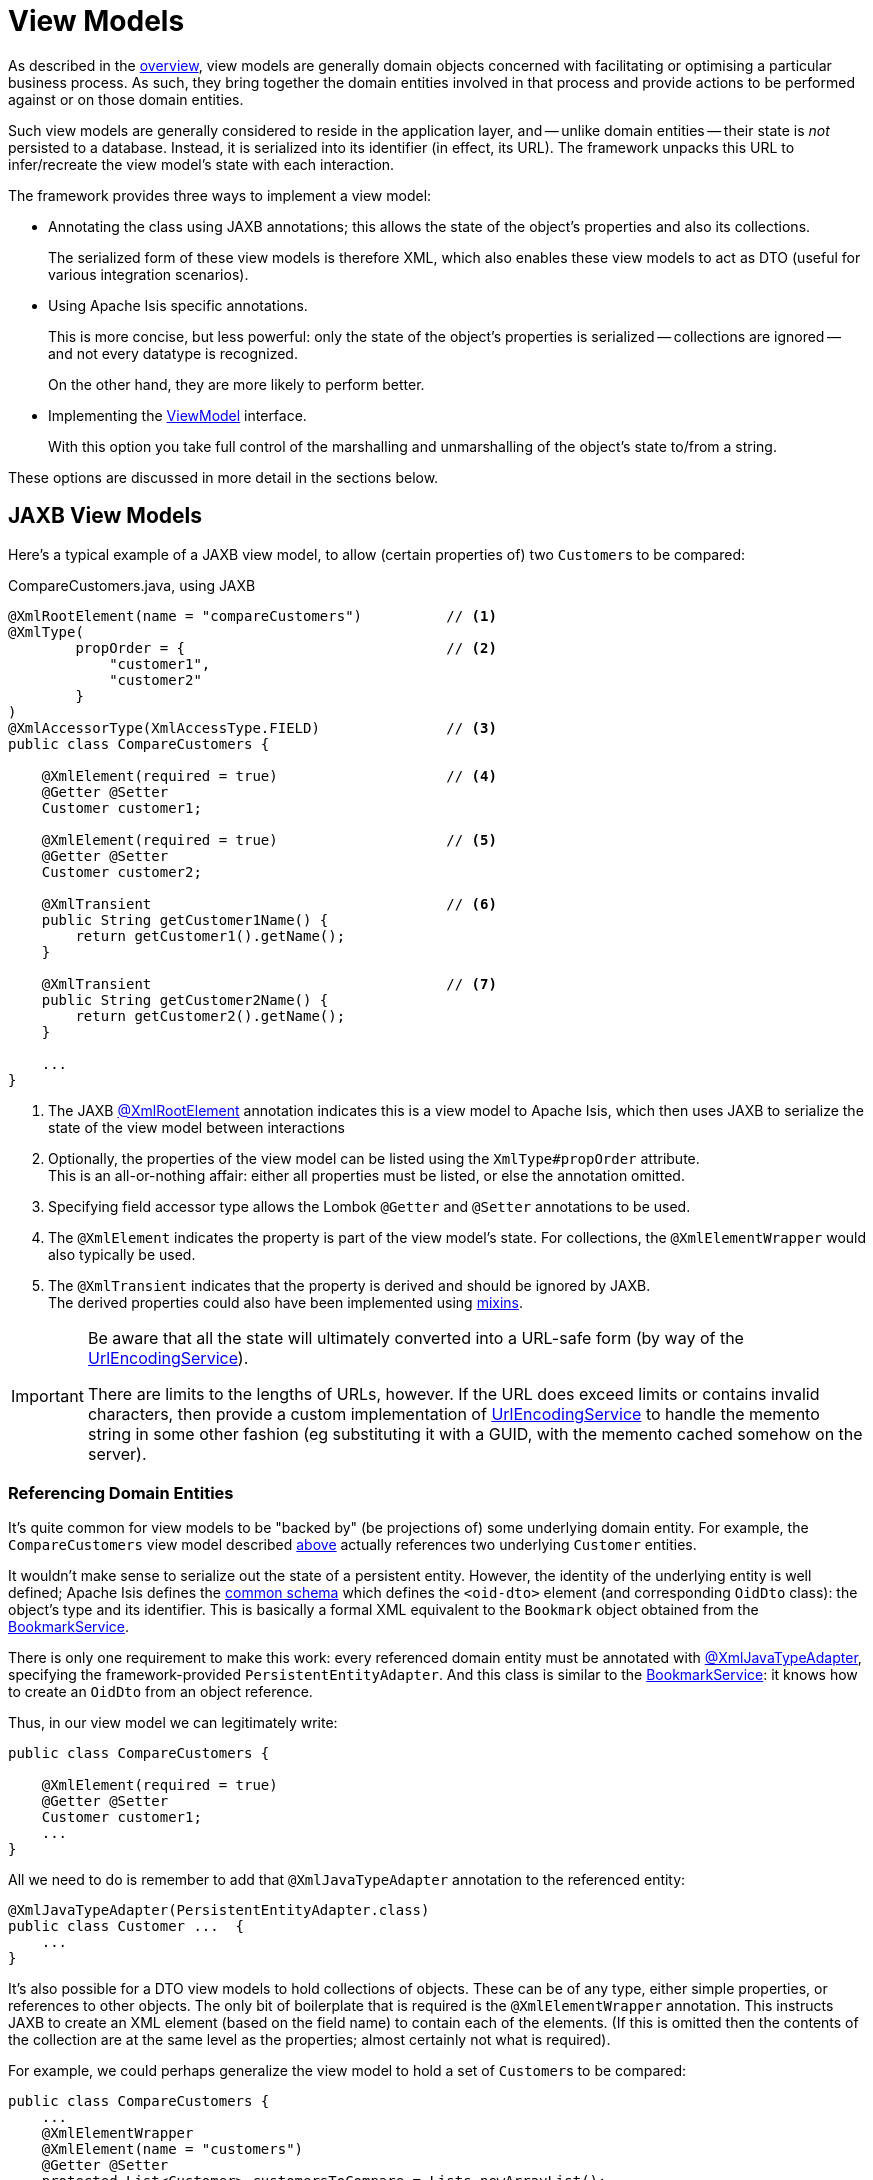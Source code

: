 [#view-models]
= View Models

:Notice: Licensed to the Apache Software Foundation (ASF) under one or more contributor license agreements. See the NOTICE file distributed with this work for additional information regarding copyright ownership. The ASF licenses this file to you under the Apache License, Version 2.0 (the "License"); you may not use this file except in compliance with the License. You may obtain a copy of the License at. http://www.apache.org/licenses/LICENSE-2.0 . Unless required by applicable law or agreed to in writing, software distributed under the License is distributed on an "AS IS" BASIS, WITHOUT WARRANTIES OR  CONDITIONS OF ANY KIND, either express or implied. See the License for the specific language governing permissions and limitations under the License.
:page-partial:


As described in the xref:userguide:fun:overview.adoc#view-models[overview], view models are generally domain objects concerned with facilitating or optimising a particular business process.
As such, they bring together the domain entities involved in that process and provide actions to be performed against or on those domain entities.

Such view models are generally considered to reside in the application layer, and -- unlike domain entities -- their state is _not_ persisted to a database.
Instead, it is serialized into its identifier (in effect, its URL).
The framework unpacks this URL to infer/recreate the view model's state with each interaction.


The framework provides three ways to implement a view model:

* Annotating the class using JAXB annotations; this allows the state of the object's properties and also its collections.
+
The serialized form of these view models is therefore XML, which also enables these view models to act as DTO (useful for various integration scenarios).

* Using Apache Isis specific annotations.
+
This is more concise, but less powerful: only the state of the object's properties is serialized -- collections are ignored -- and not every datatype is recognized.
+
On the other hand, they are more likely to perform better.

* Implementing the xref:refguide:applib:index/ViewModel.adoc[ViewModel] interface.
+
With this option you take full control of the marshalling and unmarshalling of the object's state to/from a string.


These options are discussed in more detail in the sections below.

[[jaxb]]
== JAXB View Models

Here's a typical example of a JAXB view model, to allow (certain properties of) two ``Customer``s to be compared:

[source,java]
.CompareCustomers.java, using JAXB
----
@XmlRootElement(name = "compareCustomers")          // <.>
@XmlType(
        propOrder = {                               // <.>
            "customer1",
            "customer2"
        }
)
@XmlAccessorType(XmlAccessType.FIELD)               // <.>
public class CompareCustomers {

    @XmlElement(required = true)                    // <.>
    @Getter @Setter
    Customer customer1;

    @XmlElement(required = true)                    // <.>
    @Getter @Setter
    Customer customer2;

    @XmlTransient                                   // <.>
    public String getCustomer1Name() {
        return getCustomer1().getName();
    }

    @XmlTransient                                   // <.>
    public String getCustomer2Name() {
        return getCustomer2().getName();
    }

    ...
}
----

<.> The JAXB xref:refguide:applib-ant:XmlRootElement.adoc[@XmlRootElement] annotation indicates this is a view model to Apache Isis, which then uses JAXB to serialize the state of the view model between interactions

<.> Optionally, the properties of the view model can be listed using the `XmlType#propOrder` attribute. +
This is an all-or-nothing affair: either all properties must be listed, or else the annotation omitted.

<.> Specifying field accessor type allows the Lombok `@Getter` and `@Setter` annotations to be used.

<.> The `@XmlElement` indicates the property is part of the view model's state.
For collections, the `@XmlElementWrapper` would also typically be used.

<.> The `@XmlTransient` indicates that the property is derived and should be ignored by JAXB. +
The derived properties could also have been implemented using xref:userguide:fun:overview.adoc#mixins[mixins].

[IMPORTANT]
====
Be aware that all the state will ultimately converted into a URL-safe form (by way of the xref:refguide:applib:index/services/urlencoding/UrlEncodingService.adoc[UrlEncodingService]).

There are limits to the lengths of URLs, however.
If the URL does exceed limits or contains invalid characters, then provide a custom implementation of xref:refguide:applib:index/services/urlencoding/UrlEncodingService.adoc[UrlEncodingService] to handle the memento string in some other fashion (eg substituting it with a GUID, with the memento cached somehow on the server).
====



[#referencing-domain-entities]
=== Referencing Domain Entities

It's quite common for view models to be "backed by" (be projections of) some underlying domain entity.
For example, the `CompareCustomers` view model described xref:userguide:fun:view-models.adoc#jaxb[above] actually references two underlying ``Customer`` entities.

It wouldn't make sense to serialize out the state of a persistent entity.
However, the identity of the underlying entity is well defined; Apache Isis defines the xref:refguide:schema:common.adoc[common schema] which defines the `<oid-dto>` element (and corresponding `OidDto` class): the object's type and its identifier.
This is basically a formal XML equivalent to the `Bookmark` object obtained from the xref:refguide:applib:index/services/bookmark/BookmarkService.adoc[BookmarkService].

There is only one requirement to make this work: every referenced domain entity must be annotated with xref:refguide:applib-ant:XmlJavaTypeAdapter.adoc[@XmlJavaTypeAdapter], specifying the framework-provided `PersistentEntityAdapter`.
And this class is similar to the xref:refguide:applib:index/services/bookmark/BookmarkService.adoc[BookmarkService]: it knows how to create an `OidDto` from an object reference.

Thus, in our view model we can legitimately write:

[source,java]
----
public class CompareCustomers {

    @XmlElement(required = true)
    @Getter @Setter
    Customer customer1;
    ...
}
----

All we need to do is remember to add that `@XmlJavaTypeAdapter` annotation to the referenced entity:

[source,java]
----
@XmlJavaTypeAdapter(PersistentEntityAdapter.class)
public class Customer ...  {
    ...
}
----

It's also possible for a DTO view models to hold collections of objects.
These can be of any type, either simple properties, or references to other objects.
The only bit of boilerplate that is required is the `@XmlElementWrapper` annotation.
This instructs JAXB to create an XML element (based on the field name) to contain each of the elements.
(If this is omitted then the contents of the collection are at the same level as the properties; almost certainly not what is required).

For example, we could perhaps generalize the view model to hold a set of ``Customer``s to be compared:

[source,java]
----
public class CompareCustomers {
    ...
    @XmlElementWrapper
    @XmlElement(name = "customers")
    @Getter @Setter
    protected List<Customer> customersToCompare = Lists.newArrayList();
}
----


[[joda-datatypes]]
=== JODA Time Datatypes

If your JAXB view model contains fields using the JODA datatypes (`LocalDate` and so on), then `@XmlJavaTypeAdapter` additional annotations in order to "teach" JAXB how to serialize out the state.

The Apache Isis applib provides a number of adapters to use out-of-the-box.
For example:

[source,java]
----
@XmlRootElement(name = "categorizeIncomingInvoice")
@XmlType(
        propOrder = {
                ...
                "dateReceived",
                ...
        }
)
@XmlAccessorType(XmlAccessType.FIELD)
public class IncomingInvoiceViewModel extends IncomingOrderAndInvoiceViewModel {

    @XmlJavaTypeAdapter(JodaLocalDateStringAdapter.ForJaxb.class)
    private LocalDate dateReceived;

    ...
}
----

The full list of adapter classes are:

.JAXB adapters
[cols="1a,2a",options="header"]
|===

| JODA datatype
| Adapter

.2+| `org.joda.time.DateTime`
| `JodaDateTimeStringAdapter.ForJaxb`
| `JodaDateTimeXMLGregorianCalendarAdapter.ForJaxb`

.2+| `org.joda.time.LocalDate`
| `JodaLocalDateStringAdapter.ForJaxb`
| `JodaLocalDateXMLGregorianCalendarAdapter.ForJaxb`

.2+| `org.joda.time.LocalDateTime`
| `JodaLocalDateTimeStringAdapter.ForJaxb`
| `JodaLocalDateTimeXMLGregorianCalendarAdapter.ForJaxb`


.2+| `org.joda.time.LocalTime`
| `JodaLocalTimeStringAdapter.ForJaxb`
| `JodaLocalTimeXMLGregorianCalendarAdapter.ForJaxb`

| `java.sql.Timestamp`
| `JavaSqlTimestampXmlGregorianCalendarAdapter.ForJaxb`


|===

[TIP]
====
If you want use other Joda data types, check out link:http://blog.bdoughan.com/2011/05/jaxb-and-joda-time-dates-and-times.html[this blog post].
====



[[non-jaxb]]
== Non-JAXB View Models

Instead of using JAXB to specify a view model, it is also possible to use the xref:refguide:applib:index/annotation/DomainObject.adoc[@DomainObject] with a xref:refguide:applib:index/annotation/DomainObject.adoc#nature[nature] of xref:refguide:applib:index/annotation/Nature.adoc#VIEW_MODEL[VIEW_MODEL].

This approach is not as powerful as using the JAXB-style of view models, because only the state of properties -- not collections -- is serialized, and moreover only certain data types are recognised.
On the plus side, it takes less effort.

For example:

[source,java]
.CompareCustomers.java, using @DomainObject(nature = VIEW_MODEL)
----
@DomainObject(nature = Nature.VIEW_MODEL)           // <.>
public class CompareCustomers {

    @Property                                       // <.>
    @Getter @Setter
    Customer customer1;

    @Property                                       // <2>
    @Getter @Setter
    Customer customer2;

    public String getCustomer1Name() {
        return getCustomer1().getName();
    }

    public String getCustomer2Name() {
        return getCustomer2().getName();
    }

    ...
}
----

<.> declares the domain object as a view model
<.> fields must be annotated with `@Property` so that they are part of the metamodel.
+
Note that they do _not_ need to be visible, however.



[[view-model-interface]]
== `ViewModel` interface

The most flexible approach to implement a view model is to implement the xref:refguide:applib:index/ViewModel.adoc[ViewModel] interface.

For example:

[source,java]
.CompareCustomers.java, using ViewModel interface
----
@DomainObject
public class CompareCustomers implements ViewModel {    // <.>

    public String viewModelMemento() {                  // <.>
        return getCustomer1().getRef() + ":"
             + getCustomer2().getRef();
    }
    public void viewModelInit(String memento) {         // <.>
        val ref1 = memento.split[":"](0);
        customer1 = customerRepository.findByRef(ref1));
        val ref2 = memento.split[":"](1);
        customer2 = customerRepository.findByRef(ref2);
    }

    @Getter @Setter
    Customer customer1;

    @Getter @Setter
    Customer customer2;

    public String getCustomer1Name() {
        return getCustomer1().getName();
    }

    public String getCustomer2Name() {
        return getCustomer2().getName();
    }

    @Inject
    CustomerRepository customerRepository;

    ...
}
----



== Self-persisting Domain entities

Sometimes we may have domain entities whose persistence is _not_ managed by JDO or JPA mechanism, in other words they take responsibility for their own persistence.

We can characterise these as:

* external entities
+
For example the application may interact synchronously with state exposed on another system through a REST or SOAP API.
In this case the entity with your Apache Isis application is a proxy or a facade for the state on the external system

* internal entities
+
For example the entity might include a data structure that is best persisted in a custom datastore, for example a graph database such as neo4j.

Because such entities are responsible for their own state management, the framework provides the xref:refguide:applib:index/RecreatableDomainObject.adoc[RecreatableDomainObject].
This is almost identical to xref:refguide:applib:index/ViewModel.adoc[ViewModel]

For example:

[source,java]
.Gravatar.java
----
@DomainObject
public class Gravatar implements RecreatableDomainObject {  // <.>

    public String __isis_memento() {                        // <.>
        return this.emailAddress;
    }

    public void __isis_recreate(String memento) {           // <.>
        this.emailAddress = memento;
        GravatarData gd =
            gravatarService.lookupGravatar(emailAddress);
        this.image = gd.image();
    }

    @Inject GravatarService gravatarService;
}
----

<.> implements `RecreatableDomainObject`
<.> returns a memento of the state of this object.

Of course, you could also implement this as a JAXB view model or any of the other techniques described above.
